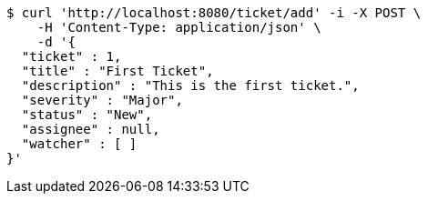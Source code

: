 [source,bash]
----
$ curl 'http://localhost:8080/ticket/add' -i -X POST \
    -H 'Content-Type: application/json' \
    -d '{
  "ticket" : 1,
  "title" : "First Ticket",
  "description" : "This is the first ticket.",
  "severity" : "Major",
  "status" : "New",
  "assignee" : null,
  "watcher" : [ ]
}'
----